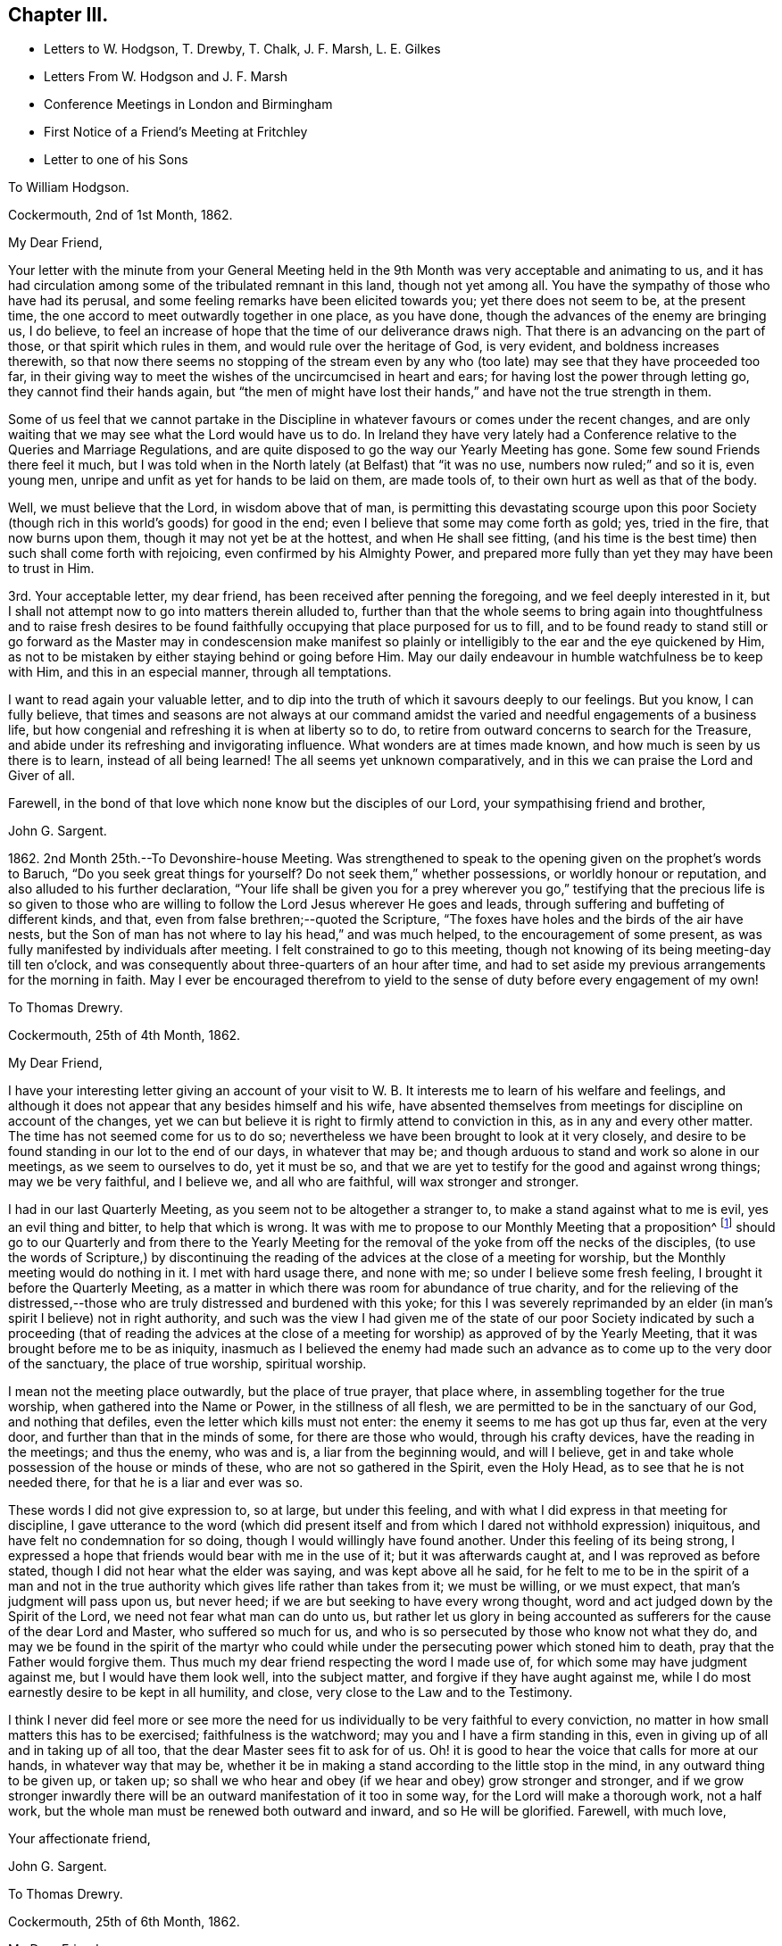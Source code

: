 == Chapter III.

[.chapter-synopsis]
* Letters to W. Hodgson, T. Drewby, T. Chalk, J. F. Marsh, L+++.+++ E. Gilkes
* Letters From W. Hodgson and J. F. Marsh
* Conference Meetings in London and Birmingham
* First Notice of a Friend`'s Meeting at Fritchley
* Letter to one of his Sons

[.embedded-content-document.letter]
--

[.letter-heading]
To William Hodgson.

[.signed-section-context-open]
Cockermouth, 2nd of 1st Month, 1862.

[.salutation]
My Dear Friend,

Your letter with the minute from your General Meeting held
in the 9th Month was very acceptable and animating to us,
and it has had circulation among some of the tribulated remnant in this land,
though not yet among all.
You have the sympathy of those who have had its perusal,
and some feeling remarks have been elicited towards you; yet there does not seem to be,
at the present time, the one accord to meet outwardly together in one place,
as you have done, though the advances of the enemy are bringing us, I do believe,
to feel an increase of hope that the time of our deliverance draws nigh.
That there is an advancing on the part of those, or that spirit which rules in them,
and would rule over the heritage of God, is very evident,
and boldness increases therewith,
so that now there seems no stopping of the stream even by any who
(too late) may see that they have proceeded too far,
in their giving way to meet the wishes of the uncircumcised in heart and ears;
for having lost the power through letting go, they cannot find their hands again,
but "`the men of might have lost their hands,`" and have not the true strength in them.

Some of us feel that we cannot partake in the Discipline
in whatever favours or comes under the recent changes,
and are only waiting that we may see what the Lord would have us to do.
In Ireland they have very lately had a Conference
relative to the Queries and Marriage Regulations,
and are quite disposed to go the way our Yearly Meeting has gone.
Some few sound Friends there feel it much,
but I was told when in the North lately (at Belfast) that "`it was no use,
numbers now ruled;`" and so it is, even young men,
unripe and unfit as yet for hands to be laid on them, are made tools of,
to their own hurt as well as that of the body.

Well, we must believe that the Lord, in wisdom above that of man,
is permitting this devastating scourge upon this poor Society
(though rich in this world`'s goods) for good in the end;
even I believe that some may come forth as gold; yes, tried in the fire,
that now burns upon them, though it may not yet be at the hottest,
and when He shall see fitting,
(and his time is the best time) then such shall come forth with rejoicing,
even confirmed by his Almighty Power,
and prepared more fully than yet they may have been to trust in Him.

3rd. Your acceptable letter, my dear friend,
has been received after penning the foregoing, and we feel deeply interested in it,
but I shall not attempt now to go into matters therein alluded to,
further than that the whole seems to bring again into thoughtfulness and to raise fresh
desires to be found faithfully occupying that place purposed for us to fill,
and to be found ready to stand still or go forward as the Master may in condescension
make manifest so plainly or intelligibly to the ear and the eye quickened by Him,
as not to be mistaken by either staying behind or going before Him.
May our daily endeavour in humble watchfulness be to keep with Him,
and this in an especial manner, through all temptations.

I want to read again your valuable letter,
and to dip into the truth of which it savours deeply to our feelings.
But you know, I can fully believe,
that times and seasons are not always at our command amidst
the varied and needful engagements of a business life,
but how congenial and refreshing it is when at liberty so to do,
to retire from outward concerns to search for the Treasure,
and abide under its refreshing and invigorating influence.
What wonders are at times made known, and how much is seen by us there is to learn,
instead of all being learned!
The all seems yet unknown comparatively,
and in this we can praise the Lord and Giver of all.

Farewell, in the bond of that love which none know but the disciples of our Lord,
your sympathising friend and brother,

[.signed-section-signature]
John G. Sargent.

--

1862+++.+++ 2nd Month 25th.--To Devonshire-house Meeting.
Was strengthened to speak to the opening given on the prophet`'s words to Baruch,
"`Do you seek great things for yourself?
Do not seek them,`" whether possessions, or worldly honour or reputation,
and also alluded to his further declaration,
"`Your life shall be given you for a prey wherever you go,`" testifying
that the precious life is so given to those who are willing to
follow the Lord Jesus wherever He goes and leads,
through suffering and buffeting of different kinds, and that,
even from false brethren;--quoted the Scripture,
"`The foxes have holes and the birds of the air have nests,
but the Son of man has not where to lay his head,`" and was much helped,
to the encouragement of some present,
as was fully manifested by individuals after meeting.
I felt constrained to go to this meeting,
though not knowing of its being meeting-day till ten o`'clock,
and was consequently about three-quarters of an hour after time,
and had to set aside my previous arrangements for the morning in faith.
May I ever be encouraged therefrom to yield to the
sense of duty before every engagement of my own!

[.embedded-content-document.letter]
--

[.letter-heading]
To Thomas Drewry.

[.signed-section-context-open]
Cockermouth, 25th of 4th Month, 1862.

[.salutation]
My Dear Friend,

I have your interesting letter giving an account of your visit
to W. B. It interests me to learn of his welfare and feelings,
and although it does not appear that any besides himself and his wife,
have absented themselves from meetings for discipline on account of the changes,
yet we can but believe it is right to firmly attend to conviction in this,
as in any and every other matter.
The time has not seemed come for us to do so;
nevertheless we have been brought to look at it very closely,
and desire to be found standing in our lot to the end of our days,
in whatever that may be; and though arduous to stand and work so alone in our meetings,
as we seem to ourselves to do, yet it must be so,
and that we are yet to testify for the good and against wrong things;
may we be very faithful, and I believe we, and all who are faithful,
will wax stronger and stronger.

I had in our last Quarterly Meeting, as you seem not to be altogether a stranger to,
to make a stand against what to me is evil, yes an evil thing and bitter,
to help that which is wrong.
It was with me to propose to our Monthly Meeting that a proposition^
footnote:[This is a mode prescribed by the discipline of
the Society to initiate and promote alterations in the rules,
to establish new rules or other desirable changes,
which when proposed to and adopted by a Monthly and afterwards by a Quarterly
Meeting are brought in due course before the Society`'s Annual Meeting,
to be considered and accepted, rejected or modified as the case may be.]
should go to our Quarterly and from there to the Yearly Meeting
for the removal of the yoke from off the necks of the disciples,
(to use the words of Scripture,) by discontinuing the reading
of the advices at the close of a meeting for worship,
but the Monthly meeting would do nothing in it.
I met with hard usage there, and none with me; so under I believe some fresh feeling,
I brought it before the Quarterly Meeting,
as a matter in which there was room for abundance of true charity,
and for the relieving of the distressed,--those who
are truly distressed and burdened with this yoke;
for this I was severely reprimanded by an elder (in
man`'s spirit I believe) not in right authority,
and such was the view I had given me of the state of our poor Society
indicated by such a proceeding (that of reading the advices at the close
of a meeting for worship) as approved of by the Yearly Meeting,
that it was brought before me to be as iniquity,
inasmuch as I believed the enemy had made such an
advance as to come up to the very door of the sanctuary,
the place of true worship, spiritual worship.

I mean not the meeting place outwardly, but the place of true prayer, that place where,
in assembling together for the true worship, when gathered into the Name or Power,
in the stillness of all flesh, we are permitted to be in the sanctuary of our God,
and nothing that defiles, even the letter which kills must not enter:
the enemy it seems to me has got up thus far, even at the very door,
and further than that in the minds of some, for there are those who would,
through his crafty devices, have the reading in the meetings; and thus the enemy,
who was and is, a liar from the beginning would, and will I believe,
get in and take whole possession of the house or minds of these,
who are not so gathered in the Spirit, even the Holy Head,
as to see that he is not needed there, for that he is a liar and ever was so.

These words I did not give expression to, so at large, but under this feeling,
and with what I did express in that meeting for discipline,
I gave utterance to the word (which did present itself and
from which I dared not withhold expression) iniquitous,
and have felt no condemnation for so doing, though I would willingly have found another.
Under this feeling of its being strong,
I expressed a hope that friends would bear with me in the use of it;
but it was afterwards caught at, and I was reproved as before stated,
though I did not hear what the elder was saying, and was kept above all he said,
for he felt to me to be in the spirit of a man and not in the true
authority which gives life rather than takes from it;
we must be willing, or we must expect, that man`'s judgment will pass upon us,
but never heed; if we are but seeking to have every wrong thought,
word and act judged down by the Spirit of the Lord,
we need not fear what man can do unto us,
but rather let us glory in being accounted as sufferers
for the cause of the dear Lord and Master,
who suffered so much for us, and who is so persecuted by those who know not what they do,
and may we be found in the spirit of the martyr who could
while under the persecuting power which stoned him to death,
pray that the Father would forgive them.
Thus much my dear friend respecting the word I made use of,
for which some may have judgment against me, but I would have them look well,
into the subject matter, and forgive if they have aught against me,
while I do most earnestly desire to be kept in all humility, and close,
very close to the Law and to the Testimony.

I think I never did feel more or see more the need for us
individually to be very faithful to every conviction,
no matter in how small matters this has to be exercised; faithfulness is the watchword;
may you and I have a firm standing in this,
even in giving up of all and in taking up of all too,
that the dear Master sees fit to ask for of us.
Oh! it is good to hear the voice that calls for more at our hands,
in whatever way that may be,
whether it be in making a stand according to the little stop in the mind,
in any outward thing to be given up, or taken up;
so shall we who hear and obey (if we hear and obey) grow stronger and stronger,
and if we grow stronger inwardly there will be an
outward manifestation of it too in some way,
for the Lord will make a thorough work, not a half work,
but the whole man must be renewed both outward and inward, and so He will be glorified.
Farewell, with much love,

[.signed-section-closing]
Your affectionate friend,

[.signed-section-signature]
John G. Sargent.

--

[.embedded-content-document.letter]
--

[.letter-heading]
To Thomas Drewry.

[.signed-section-context-open]
Cockermouth, 25th of 6th Month, 1862.

[.salutation]
My Dear Friend,

There is much that is calculated to impress the minds of individuals,
if not to open their eyes, now-a-days, if they are willing to receive the Truth,
but I believe the multitude of active ones in our day are
too fast set to be turned back or brought to the Touch-stone.
But we shall do well, I believe, to endeavour to stir up the pure mind in any,
while we show forth a godly life and conduct among men.
It feels to me we have to labour in the ability afforded to fasten
the nail where it has in any degree been driven by the great Master;
then on the other hand,
it seems as though the flood would devour the good that is stirring in those tender
minds who would come over to the unchangeable Truth as the Friend holds it.
But we must, I believe,
be willing to leave the outcome to Him who has all power in Heaven and on earth.

I have been thinking and feeling about my post of agent to the
Philadelphia Friend which gives uneasiness (the paper) to some.
I would not in the least degree put a stumbling block in the way
of my brethren or those whose hands I desire to strengthen.
A trying time at our Quarterly Meeting yesterday.
The tabular statement of statistics it appears, is to be an annual production,
with which I have no unity.
These are the fruits of the natural will in my view,
not productive of good or life in our meetings,
and take the place of higher matter which,
owing to their not more fully coming unto or under the Power, is so much excluded,
and our meetings become tedious, and they find they must hurry through the business,
and thus we depart from the substance to the shadow.

[.signed-section-closing]
I am your affectionate friend,

[.signed-section-signature]
John G. Sargent.

--

[.embedded-content-document.letter]
--

[.letter-heading]
From W. Hodgson.

[.signed-section-context-open]
Philadelphia, 18th of 8th Month, 1862.

[.salutation]
My Dear Friend,

In Ohio the state of things among those who have been esteemed as sound Friends,
is indeed sorrowful.
Through remaining mixed up with this dreadful fascination of the Middle Party there,
many seem to have overstayed the right time,
and now appear to be losing their strength rapidly;
so that we fear the number of those who may escape
with their lives in that part of the heritage,
may eventually be only as the gleaning of the grapes when the vintage is done.
It is sad to think of and mournful indeed to contemplate where many may be led to,
if they are not mercifully favoured to be snatched
as from the devouring fire before it be too late.

I greatly fear that some with you are in a similar danger from similar causes,
even from a fear of the consequences (in the view of poor finite
man) in a faithful discharge of duty in this day of great defection.
I begin to fear whether even any remnant of a gathered church
will be preserved among you on the ancient foundation,
for a time at least;
though I still believe the Lord will have a people even in that
land where He brought out our forefathers in the beginning,
to hold up his pure standard of truth and righteousness.
But it may be from the highways and hedges,
for the unfaithfulness of the children of his people.

Let me encourage you, my dear brother,
not to flinch from a due discharge of what you may feel in the Light,
which never deceives, to be truly laid upon you of the Lord.
For great will be the reward of those who will stand firm and upright in this evil day,
honestly concerned to do what the Master requires of them,
for the continued upholding of his pure standard before the nations,
and for the exposure of the specious attempts to
pervert the way of his unchangeable Truth.
Great is the necessity for those who have been enlightened
to see these things in their true light,
to stand faithful in their allotment,
not swerving in any degree to the right hand or to the left, from fear of,
or hope of favor from man,
but looking to the great Master alone for the renewal of strength and
ability to walk in the tribulated path which he may point out in his wisdom

The state of things in the nominal Society in your land, as in ours, is indeed awful;
and very serious will be the result to those,
who for the sake of ease or any other earthly consideration,
are willing to connive at it, and be mixed up with it,
I am at the same time well aware that it is needful for
you to know the putting forth of the Shepherd of Israel,
so that when you shall go forth,
you may sensibly know Him to go before you and sustain you.
What I am anxious for however,
is that none may be stayed by reasonings with flesh and blood, as some, yes many,
in this land have been to their great hindrance and hurt,
if not to the lasting blinding of their eyes to the way of peace and safety.

May we all seek to know more and more of obedience
to the smallest requirings of Him who is the Way,
the Truth, and the Life.

[.signed-section-closing]
Your friend and brother,

[.signed-section-signature]
William Hodgson.

--

[.embedded-content-document.letter]
--

[.letter-heading]
To T. Chalk

[.signed-section-context-open]
Cockermouth, 12th of 9th Month, 1862.

[.salutation]
Dear Uncle,

The visiting of this and other parts, by Committees appointed by the Yearly Meeting,
we feel to be at this time a very serious undertaking,
attaching no light responsibility to those that have appointed,
as well as to those thus moving about under the appointments;
and in the consideration of so important a step the query arises in my mind,
"`By whom shall Jacob arise, for he is small?`"
Surely by no other can it be but by the mighty power of God, and truly we do know that,
however small and despised in this day of extolling of the intellect, and of much doing,
+++[+++the true Seed may be], the God of Jacob is able of the stones even,
of this or any other people, to raise up children unto Abraham.

And how does my soul desire that He may be pleased to confound the wisdom
of the wise and to bring to nought the things which are,
(in their sight) and that his name or power may alone be exalted!
But alas! how far off this does appear,
inasmuch as weakness instead of strength does so prevail--and
the people will have it so--even the multitude of counsellors,
from whom we ought to expect and look for better things--surely such cannot profit
the people if they have weakened themselves by thus lowering the standard;
until at least, they humble themselves and show to the people that they have erred;
then they may be able, by faithfully abiding under the chastisement of repentance,
as they strengthen themselves in the God of Jacob, to say, "`Come up here and come to us,
and we will do you good.`"

But this state, if I mistake not in my feeling, has yet to be arrived at,
and therefore I would say,
no committees should have come forth at the present time from the Yearly Meeting,
for the reason that it is not in qualification for such a work.
Would that it were otherwise! that those appointed were prepared to say where they go,
we have erred, having departed from Him who was our Strength and our Lawgiver;
then we and others of the little ones who tremble for the Ark,
would hail the coming of such among us;
but under present circumstances and the existence of the wide-spreading evil,
we cannot,--but are pained (inwardly) at the sound of your footsteps.
This is my feeling as regards the Committee,
not applicable as regards your and Aunt`'s visit to us,
whom we shall be pleased to see socially.

I remain, with our united love, your affectionate nephew,

[.signed-section-signature]
John G. Sargent.

--

9th Month 29th.--I left home on my way south for Chesterfield.

10th Month 1st.--Went with W. Bingham to the Monthly Meeting at Furnace;
was strengthened to say that "`the Lord`'s hand is not shortened that it cannot save,
nor his ear grown heavy that it cannot hear,`" and that
"`a double-minded man is unstable in all his ways.`"

17th.--In London.
This day was held a meeting,
by appointment of Friends who are feeling the backslidden state of our Society
from the ancient ways--the way of the Truth--the good old testimonies for Truth,
yet ever new,--being let fall by very many among us,
and "`Who is sufficient for these things?`"
The Lord alone can be our helper.

Seventeen met at Joseph Armfield`'s,
and endeavouring to turn our tribulated minds and spirits unto the Lord,
we were favoured together, I believe, with His owning Presence.
For years past it had much rested with me and others also,
that it would be well for Friends feeling the state of things
among us--the oppression of the wrong spirit at work,
to meet together and seek for best help to be strengthened
together in the good and right way of the Lord,
and for a little of the true confirming together which is by his Holy Spirit,
and that we might have a Conference together upon that which so affects our life,
and by reason of which we go greatly bowed down, some of us.

This we had, and were refreshed and animated together I believe,
to hold on our way in the unchangeable and ever blessed
Truth--minding the pointings of Truth,
and to be always faithful in meetings for Discipline
to testify for the Truth and against error,
as ability may be afforded us, in no way compromising with unsoundness.
We parted after two sittings, the first being a meeting for worship, with the prospect,
if so permitted, of meeting again early in the third month of next year.

[.embedded-content-document.letter]
--

[.letter-heading]
To William Hodgson.

[.signed-section-context-open]
Cockermouth, 13th of 11th Month, 1862.

[.salutation]
My Dear Friend,

Your letter has been received, and as usual your hand-writing is always acceptable,
conveying, as your letters do, so much that is refreshing and confirming in the life,
that precious life which is substance.
We need substance out of the Heavenly Treasury.
My dear wife wrote to you rather lately and informed
you of our meeting in London on the 17th last month,
brought together, I do verily trust, in more than man`'s appointment,
by Him who cares for his sheep and regards their sighs and groans
under their bondage and their desires to be found by Him serving
Him only who is worthy forever to be exalted above all.
There are many strange gods in our day,
many graven images unto which men are found to bow down themselves,
in worshipping them and regarding them as God,
and we that see and know these things are borne down in great measure under them,
nevertheless we cry, Lord save us, spare your people; and, glory to God,
we can sometimes look up and bless His holy name.

With regard to the manner of calling this meeting,
our friends Daniel Pickard and Thomas Drewry came together
to us about the time of our last Quarterly Meeting.
It was when under our roof that the matter of Friends meeting together
according to my previous concern a few years back was brought before us,
and we concurred that it would be well for Friends to meet,
such as might feel drawn to such a meeting,
and we ventured to look forwards to some time in this month,
to be looked further at after I had seen W. B.,
and it was with me to see him by the way of my business journey then happening South.
This friend has discontinued attending meetings for discipline.
Accordingly I went direct to his house,
and my mind was much turned to the holding of such a meeting,
but we fixed no time together.

W+++.+++ B. told me if I would write to him on my way homewards
through London he would meet me there.
When in London and talking over the subject with Joseph Armfield,
we both thought it would be best for such a meeting
to be held in London rather than elsewhere,
for the first meeting, and there seemed to be strength enough with us to look to a day,
the 17th of last month, when I thought I could look to being again in London,
so left it with him to write to Friends and suggest the thing,
and to bring it about if way opened for it;
and on my return to London from France on the 16th,
I found arrangements were made for the meeting next morning at
eleven o`'clock at Joseph`'s and we sat down seventeen in number;
there would have been more it seemed had it not been for a misunderstanding
that women friends were not expected to attend.
Perhaps T. Drewry will have given you an account of the meeting.
We met at eleven, and sat perhaps two hours and a half,
and afterwards entered a little into one or two matters but found
it best to adjourn and met again at 3.30 p.m. I think it was nearly
seven o`'clock before we separated as a Conference.

The subject of attending meetings for discipline as now constituted came first
before us and it seemed the prevailing view that it would be best to attend them.
My own had been the contrary,
but the hope of our assembling from time to time in the capacity then met,
led to look at it hopefully that if right to absent ourselves
from such the way would be made clear to us.
It was seen that we could not uncompromisingly accept of
the appointment of representative to any of the meetings,
and that it would require watchfulness in the meetings how we took any part,
but that while attending we must look to our duty as may be manifested at the time,
whether it be to testify for the truth or against error.

The retrospect remains peacefully on my mind,
and with such as I have had communication with since,
and I do trust we may be strengthened as to the future and
enabled clearly to distinguish between thing and thing.
I notice the desire you feel that we may be strengthened
before it is too late to do the work of our day,
according to the Divine will; this is truly our desire, and that nothing may hinder us,
neither the fear of man nor any other hindering thing,
for many are the snares set for man`'s detention from the full work designed,
as well as sometimes to forward his overstepping the mark,
and for this perhaps the snare is as great as the other.

The desire, my dear brother,
while writing opens afresh in my heart that we may ever
be found walking together and worthy to walk with the Lamb,
for truly my heart feels very near you, as it were in the closest of bonds,
feeling that you have chosen the Lord for your portion
and I do desire ever to be found doing the same.
I trust that in the important matter which has just lately been
entered upon (I refer to our meeting on the 17th of last month,)
the step has been taken when the way opened rightly for it.

If we have but moved with the Light of the glorious day, all is well so far;
and now it remains that there be no standing still,
but that as the Light moves we also move, and as the cloud rests, we also rest.
May this be our favoured portion of experience.
It is not for ourselves only that we desire an establishment in the Truth,
but that our dear children also may after us have to look back
upon our paths and see that the God of Israel was with us,
and that they may, by the blessing upon our examples,
be increasingly willing to tread in our steps.

[.signed-section-closing]
Your sympathising friend and brother,

[.signed-section-signature]
J+++.+++ G. Sargent.

--

[.embedded-content-document.letter]
--

[.letter-heading]
From J. F. Marsh.

[.signed-section-context-open]
Croydon, 3rd of 11th Month, 1862.

[.salutation]
My Beloved Friend,

Although in taking the pen it may not be needful to write much,
yet feeling you brought near in affectionate remembrance
I may perhaps venture on a little,
and while thinking on you, my precious friend and brother,
I am reminded of that sweet portion in Ps. 24,
"`who shall ascend into the hill of the Lord?
or who shall stand in his holy place?
He that has clean hands and a pure heart;
who has not lifted up his soul unto vanity,`" etc., and again in Ps. 15,
is described a citizen of Zion, "`Lord who shall abide in your tabernacle?
who shall dwell in your holy hill?
He that walks uprightly, and works righteousness,
and speaks the truth in his heart,`" etc.
And how precious are those words of our dear Redeemer,
"`Blessed are the pure in heart for they shall see God!`"

Well, in thus quoting it may be seen that I am writing to one who knows and feels the truth,
that "`without holiness no man shall see the Lord,`" to one whose
heart has been sweetly visited by the Day-spring from on high,
and in the day of the Lord`'s power sought to be dedicated to his work and service,
a willingness having been wrought to follow on to
know him in all the ways of his leadings and requirings,
and in proportion as obedience has kept pace with knowledge,
peace in your soul has been as a river, realizing in your experience that Scripture,
"`Then shall we know if we follow on to know the Lord;
his going forth is prepared as the morning; and he shall come unto us as the rain,
as the latter and former rain unto the earth.`"

Yes, have you not known my brother, His going, putting and leading forth,
prepared for you as the morning, and his coming again and again unto you,
cheering your soul with the sweet incomes of his love and peace,
as the latter and the former rain unto the earth?
Has not the dew of heavenly good often rested on your spirit,
as an evidence of your faithfulness being accepted
by Him whom your soul desires to serve,
affording you the occasion to say, "`The right hand of the Lord does valiantly;
the right hand of the Lord is exalted; the right hand of the Lord does valiantly.`"
Then "`be strong and of good courage,`" strong in the Lord and in the power of his might

[.signed-section-closing]
Very affectionately your friend and brother,

[.signed-section-signature]
John F. Marsh.

--

[.embedded-content-document.letter]
--

[.letter-heading]
To John F. Marsh.

[.signed-section-context-open]
Cockermouth, 29th of 11th Month, 1862.

[.salutation]
My Precious Friend And Brother,

I have felt gladdened with your comforting letter of the third of this month,
and my mind has from time to time since turned towards you,
with a view to sending you if but a few lines, such as I might be enabled in reply.
The passages of Scripture, my dear friend,
which you have brought before me depict a pure state, a heavenly state,
that which is indeed worthy of our pressing after,
and endeavouring with holy ability to be found in.
What a favour to be found dwelling in righteousness, in the Lord our righteousness,
subject to all his laws which are written in the heart of the believer,
for it is the Lord`'s good will to keep them there; his Law is in their heart,
"`none of their steps shall slide;`" this truly must belong to the practical believer,
while nevertheless we do admit that He bestows of this Law upon all,
that they may grow up therein and thereby, and that it may increase within them,
through becoming subjects of his kingdom, through faith, in the true obedience thereof.

Ah! we do indeed know of the Lord`'s goodness, of His great mercy,
and that his compassion fails not;
how gently He has led us along! requiring no more of us than He
is both able and willing to give us the needful ability to perform
and herein we can bless and adore his holy Name,
for "`He gives power to the weak and to them that have no might`" of their own,
"`He increases strength.`"
To the obedient soul,
truly does peace flow abundantly and the heart does know what it is to sing for joy.

[.signed-section-closing]
I remain your very affectionate friend,

[.signed-section-signature]
John G. Sargent.

--

1863+++.+++ 3rd Month 5th.--Met as appointed at Leeds.
We were I trust helped together.
Eighteen in number in our first sitting, which was a meeting for worship.
We separated in peace, after holding two sittings in addition to that for worship.
Read over the old Queries of 1802, and we spoke to them as matter was furnished,
I trust I can say.

[.embedded-content-document.letter]
--

[.letter-heading]
To Louisa E. Gilkes.

[.signed-section-context-open]
Cockermouth, 19th of 4th Month, 1863.

[.salutation]
My Beloved Friend,

Words as you know, are not always needed,
yet we sometimes feel that it is best not to withhold them,
whether they be words of encouragement or sympathy, and sometimes it may be of reproof.
On this occasion I feel best satisfied to offer my mite of tender
sympathy to you as to a beloved sister in the Lord,
whom her Lord has seen fitting to deprive of her nearest and dearest tie upon earth,
in infinite wisdom and mercy no doubt; for in all his ways is wisdom unfathomable by man,
and mercy,
the depth of which is only known as we are dipped by Himself into the water of purification,
and refined by the Spirit and power of regeneration.
Yes, I feel I can offer you the hand of sympathy as that of a brother who has also
known something of the chastening of the Lord though not sufficiently yet;
it does often appear for the fully humbling and breaking down of everything,
so as to render the clay unmixed and entirely fit for the moulding
of the Potter into such a vessel as He would have me to be.

Well, dear Louisa,
you have those who can and do sympathise with you in this time of sore
trial--but though you know not what (to the full) your Lord does,
perhaps it may be said to you,
"`you shall know hereafter,`" so bless the Lord in this his dispensation,
and he will have respect unto his handmaid,
and cause "`the solitary places to blossom as the rose,`" and your
faith to be increased to the rejoicing of the soul in Him,
who is the Beloved of all that love Him.
I have ever held, since our first acquaintance (I believe I can truly say),
dear Gilbert in affectionate nearness, as a brother in the warfare,
and not the less so because we have not met much or corresponded of late.

And now may we who survive, continue our warfare, first of all daily in ourselves,
against an unwearied adversary, and next,
in the world to the subduing of the Lord`'s enemies in the power of his might;
then when our time comes we shall be prepared to say as said the Apostle,
"`I have fought a good fight, I have finished my course, I have kept the faith:
henceforth there is laid up for me a crown of righteousness, which the Lord,
the righteous Judge, shall give me at that day: and not to me only,
but unto all them also that love his appearing.`"

[.signed-section-closing]
Believe me affectionately,

[.signed-section-closing]
Your friend and brother,

[.signed-section-signature]
John G. Sargent.

--

[.embedded-content-document.letter]
--

[.letter-heading]
To Thomas Drewry.

[.signed-section-context-open]
Dublin, 30th of 4th Month, 1863.

[.salutation]
My Dear Friend,

I am not surprised at the impressions left after
our last meeting having grown fainter in your mind.
We have to pant sometimes after a renewal of heavenly blessings and favours;
we must not expect them, any more than the manna kept too long,
always to abide in their freshness I apprehend.
How many lessons we have need of sometimes to remind us or arouse us to faithfulness!
This in respect to your omission referred to by you at your
Quarterly Meeting which caused you some uneasiness afterwards.
While at the same time I apprehend that some of that which comes
before us previous to so meeting may be taken from us,
as I have sometimes known with regard to openings which may have presented in meetings
which it might seem probable would have to be offered in the line of ministry.
But where there is uneasiness felt afterwards for an omission,
may we not believe that there ought to have been a giving up.

I am attending this Yearly Meeting believing that a small pointing thereto would,
if joined in with, yield peace.
In the two large meetings on First-day and yesterday, I was strengthened to stand,
which yielded peace afterwards.
Much has not felt required of me in meetings for discipline.
J+++.+++ Thorp and several other friends are here.
J+++.+++ T. has said much about intellect in one of the
sittings for discipline as well as in one for Worship,
and much about Scripture reading.
He hoped reading the Scripture in meetings for Worship would not yet be brought about,
or to that effect,
but he was not sure but they might be read on First-day
afternoons by getting together for that purpose,
where no meetings are held in the afternoons.

This I looked upon would be if brought about, in that respect, a beginning of sorrow.
These words presented to my mind,
and I felt best satisfied (this was while the state of Society was under consideration)
to say that I believed there was danger of making the Scriptures an idol,
and I hoped the reading the Scriptures would not
become a substitute for meetings for Worship.
This is the only time in these meetings that I have opened my mouth.
Great discouragement sometimes stares us in the face,
viewing what our Society now is... I had an opportunity with J.
Thorpe at the dinner table of opening my mind in the company,
way being made for it,
on the subject he brought forward in one of the sittings relating to the
introduction of the Scriptures when no afternoon meetings are held;
this I feel thankful for, as I wished to throw it off and relieve my mind.
I hoped he would recall it, which however he does not incline to do,
and thought if we had more opportunity together I might see differently.

We must be faithful and make use of anything that
is really given us by the Father of mercies,
not hiding the candle under a bushel or under a bed,
but as prompted by Him make use of the talent or talents bestowed,
that it may turn to His praise who gave it; what an honour moreover it feels,
in any degree, to have to advocate the precious Truth in its simplicity and fulness.

[.signed-section-closing]
I remain your true friend,

[.signed-section-signature]
John G. Sargent.

--

[.embedded-content-document.letter]
--

[.letter-heading]
To William Hodgson.

[.signed-section-context-open]
Cockermouth, 17th of 5th Month, 1863.

[.salutation]
My Dear Friend,

I have diverged from responding to the first part of your letter,
in which you allude to your own ill state of health;
you have been the subject of my thoughts wishing to know how it might be faring with you,
and I am pleased to know of your feeling better, and hope,
if consistent with the Divine will,
that you may know an increase of bodily strength
together with times of rejoicing in your inward man,
at the sunbeams of the everlasting Life coming in,
when the whole being can humbly rejoice and bless the Saviour.
All His ways are right, as we are sometimes enabled in our experience to testify,
and what a favour it is, to know this for ourselves!
But what searchings of heart does this knowledge sometimes bring into (a part
of the wonderful plan of redemption) to see what stands in our way,
or what there may be of the old man that has yet to be slain in us,
before the great work (though not too great for his wonder-working
power) be accomplished according to his purity,
reflecting itself thoroughly and perfectly in us to the honour and praise of His Name.

Well, my dear friend, we seem both of us to have been under (as I apprehend) discipline,
and I believe it is your and my desire that the work be thoroughly accomplished,
that we may be vessels entirely fit for His use,
whether he be pleased to make use of us or not.
Some are for use, others he calls away.
Now to allude to our last little gathering at Leeds.
We met eighteen in number at the first sitting for worship; a dear,
tried woman Friend came from Croydon, accompanied by Louisa E. Gilkes,
under a feeling of duty, and glad we were to have her company.
Richard Hall (an elder) from our quarter,
was also with us; he was the only member of the Select Meeting there,
but we have the company of two overseers of Leeds meeting,
who (one in particular) expressed much satisfaction at being with us, in much brokenness,
and hoped these meetings would be continued.
We felt it to be a favoured time (we trustfully believe
it was so.) In the afternoon it seemed well to read over,
and pause thereon for expressions if called for,
or reference in connection with changes that may have taken place,
the Queries as they stand in our book of discipline of the edition previous to 1834.

This called forth remarks which it seemed well to bring forward,
and Friends were encouraged to faithfulness in occupying with their gifts,
and to watchfulness in meetings for discipline, which they attend,
as to receiving appointments,
attending to the pointings of Truth and testifying therefor,
as well as against that which is contrary thereto.
We have felt our meeting to be strengthening,
and enabling a little to the holding up of the head and
the hands in what feels to us to be a tribulated path.

The subject of continuing to attend meetings for
discipline was again brought forward in this meeting,
and very fully and feelingly entered into, when it was the united judgment,
with the exception of one dear friend,
that the time was not come to absent ourselves therefrom.
I fully unite with you,
that if your or our allotment is of the Lord`'s ordering and appointment,
we must not murmur at the smallness of our numbers for a time,
whether in actual separation or still mingling with those
who do not see with us but look upon us as wrong;
and let us, as you remark,
"`encourage a hope that in his own time He will yet
favour Zion and satisfy her poor with bread.`"
Yours seems a trying and proving position,
and no marvel that they (the committee) could not bear the Light striking at them,
and that they were glad to get away.

Our Yearly Meeting is now about commencing, I had not thought of being there,
but believe I must in a few days go up to it from (unexpectedly) feeling if it continues,
and desiring to be in my right place,
and then to occupy with whatever may be bestowed for the occasion.
But how few we are now who see (or act) alike;
it is hard work and like working against hope,
but if we are any of us enabled for any (the least) service, may we be found faithful.

I remain your affectionate and sympathising friend,

[.signed-section-signature]
John G. Sargent.

--

5th Month 22nd.--I reached London ready for attending
the second week of the Yearly Meeting.
Was much helped from day to day and favoured to obtain relief of mind in various sittings,
so that I felt the reward of peace.
The manner of transacting the discipline I believe to be more in that which is superficial
and less in the Life than it was two years back--very rapidly going through it,
having a Clerk at the table who lacks depth.

At the close of the meeting a small company of Friends met at Joseph
Armfield`'s to seek together for Divine strength--those who are
bowed down with a sense of the state of our once favoured Society,
for the encouragement of one another, if so it might be,
and to see one another face to face.
In this opportunity favour was granted us in a feeling that the Master was with us.

[.embedded-content-document.letter]
--

[.letter-heading]
To Thomas Drewry.

[.signed-section-context-open]
Cockermouth, 2nd of 9th Month, 1863.

[.salutation]
My Dear Friend,

Truly we must look unto the Head, and not lean one upon another,
and this will apply to our daily walk,
minding the monitions and leadings of his Holy Spirit dependent thereon,
and upon the crumbs even which fall from time to time from his table of living provision,
of which there is enough and to spare for all his dependent little ones,
wherever scattered the world over.
May I, and all of us, my dear friend,
become more and more alive to this necessary appendage to the Christian and the Quaker,
even simple, childlike dependence upon the Head, looking for the movings of his finger,
and then obeying.

With regard to these siftings, it is not more than we might expect,
and happy it is there are those who will bear the sifting and be purified,
purified through the operation--knowing that without
watchfulness and deep and close dwelling,
they themselves, we ourselves (if of this number) of the living and faithful,
shall also go away;
therefore it is my desire to encourage you and to take fresh courage myself.
And let us keep very close, increasingly close, unto the Power which overcomes,
look to the Power,
the enemy will sometimes bring in the reasoning which stands not in the Power,
but which will if we abide not therein, leaven us also into itself,
looking out instead of within, even without in the activity of thought within ourselves.
This must not be, but the eye and the desire must be in the Head.

[.signed-section-closing]
Your affectionate friend,

[.signed-section-signature]
John G. Sargent.

--

[.embedded-content-document.letter]
--

[.letter-heading]
To W. Hodgson.

[.signed-section-context-open]
Fritchley, 3rd of 4th Month, 1864.

[.salutation]
My Very Dear Friend,

For such I feel you to be in the unchangeable Truth, a lover of it, and a defender of it.
My mind has not been indifferent to your brotherly epistle,
which has refreshed and animated some of us, having been read by several.
A long cessation of correspondence has existed,
but varied circumstances it may be on both sides have caused it.
We have moved from Cockermouth to this place,
which is a village about ten miles from Derby.

It is a comfort to our minds to know of your remarkable recovery and restoration,
comparatively, to health and strength.
That this may be continued to you is the desire of our minds,
for truly such as are enabled to work in the Lord`'s
vineyard in upholding the good old way of Truth,
must be choice in their day and generation.
But some such are taken away in the prime (as we have cause to believe) of their day;
so the call is renewedly to bear this in mind, and to be diligent;
those whom the Lord of the harvest entrusts with a larger share than many,
of his precious jewels, for their occupying therewith.
And seeing he does this because of their faithfulness,
it the more behooves them to renewed diligence and steadfast obedience

You may well be brought into mourning on account of the
devastations of the enemy in this our native land,
"`the abomination of desolation standing where it
ought not,`" and this to a very great extent.
I trust there is a little band of testimony bearers left,
and of opposers to the work of the enemy (I would hope) according to their several abilities,
and the measure afforded, but these seem to be few indeed.
I trust we are some of us brought together at times,
and are brought to the acknowledgment that the Lord is indeed with us and among us;
and this does, I believe, apply to our late Meeting for worship and Conference following,
in which, throughout, we had to experience, more than at either time before,
of the overshadowing of the holy Wing.
We met at Manchester on the 2nd of this month, about twenty-six in number,
of which eight were women friends.
Our dear friend, Matilda Rickman,^
footnote:[This was the first Conference M. Rickman attended.
She was a much esteemed elder of Lewes and Chichester Monthly Meeting.
Gradually she was given to see where the Society was drifting,
and was constrained to bear her testimony against its proceedings,
by a withdrawal therefrom,
feeling as she often expressed that "`whatsoever
is not of faith is sin`". She settled at Fritchley,
with her closely united friend, Louisa E. Gilkes in the year 1868,
and was a diligent attender of the meetings constituting that Monthly Meeting.
M+++.+++ R. died at Fritchley in the 2nd month, 1882, in the 83rd year of her age,
seven weeks after following the remains of her dear friend L. E. G. to the grave.]
was with us, with Louisa E. Gilkes.

At this Conference was brought in a document, preparing (we hope) for the press,
showing the sad declension, by way of the changes that have taken place,^
footnote:[This work was drawn up by Daniel Pickard, of Leeds,
and afterwards revised and adopted by the Friends attending the Conference Meetings.
It was published in London in 1864.
Its full title is, [.book-title]#An Expostulation on Behalf of Truth,
Against the Departures in Doctrine, Practice and Discipline,
in Which the Revised Queries,
Rules and Advices of London Yearly Meeting of Friends
Are Examined and Compared with Former Editions.#
Although this was a public indictment of London Yearly Meeting, showing from its acts,
by a large number of [.book-title]#Extracts from the Queries, Rules and Advices,#
its lapse from first principles, and was temperate in tone, being, as its name implies,
an expostulation, yet, it was never answered!]
the Yearly Meeting countenancing them by the alterations
and additions in the late revision of the Book of Discipline.
We think it is a valuable collection, springing from the exercise of a brother among us,
others also viewing the desirability of a testimony of this sort.
Slow progress, or but little, I may acknowledge, appears as to these meetings,
or the work in them, but we have felt refreshed together in the Lord, I can, I believe,
truthfully say.
I have still to admit that all are not quite of the same mind with regard to
the attendance of the meetings for discipline under the present constitution.
There are some who are ready to discontinue their attendance of them,
while others think it is not right to do so,
or that good may yet be done in the attendance.

Since we have been here we have been holding our meetings at our own home,
but we think it will be best to open a meeting in the village,
or attend the meeting nearest to us, which is Furnace.
But this is about four miles off, and we are as many as twelve altogether,
and it is too far for us all to go, unless we had a commodious conveyance,
so that it appears more reasonable for us to sit down together here,
and it is more likely than not that others would meet with us if we had a public room.
I trust the right way will present before long for our acting therein.

How, my dear friend and brother in the Lord, how it would, I think,
rejoice my heart to come and shake you by the hand, if in right ordering,
but whether this will ever be, is only known to the Lord,
who does bring wonderful things to pass; however,
whether present or absent one from the other,
let those who humbly have to believe in times of His appearing that they are His servants,
let them at all times endeavour to keep on the armour of His righteousness,
which they verily do know,
though they may be compassed about with many difficulties by the way,
to be sufficient to bring forth to the honour of His ever excellent Name.

17th.--This has been laid by unfinished.
I now return to you in mind, and may I not say in heart too,
for my soul longs after the good, and sometimes feels it,
that is partaken of by the brethren.
Since last writing we have attended the Monthly Meeting at Chesterfield.
A certificate of removal for us and family was brought to the meeting,
but deferred being notified in any way, it manifestly appeared by previous contemplation.
What will spring out of the matter I know not,
but not having been attending the particular meeting, except on very few occasions,
and sitting down at home,
I think the idea is that we are about to set up a separate meeting.

As to asking consent to open a meeting here,
we are not at the present time feeling easy so to do,
and thus show an allegiance to their authority,
that of the present backslidden organization.
It may be the time is now come to arise and shake ourselves from the dust on our garments,
and come clean out from them,
as regards the attendance of more disciplinary meetings with them,
but I apprehend something will be required by way of testifying in this Quarterly Meeting,
where we are comparatively strangers, before we quite leave them.

I unite entirely with you in the judgment that it is a delusion,
the waiting for something more glaring or more tangible than the
evidences we have already of the great and general departure (with
only few exceptions) from the principle we profess to hold,
and which has been held by all true Friends.
Your remarks are good, my dear Friend,
with regard to standing aloof from many who still
retain a "`name to live,`" but who are gone,
as it were, into the shadow which declines.
It is good, indeed,
to feel that we are at any time brought down into
that low valley where we can give up all,
as you write,
for his sake who has condescended to enlighten us in regard to his precious Truth,
and has called us to stand for his precious testimonies
in the midst of a crooked and backsliding generation.

With regard to the address issued by the so-called Meeting for Sufferings,
which you allude to, respecting the war,
how can anything they touch while in alienation from the true principle, be clean?
It must show itself; the fruit must be according to the tree,
though it needs sometimes the vision of the just to see it.
May we be afresh animated to strengthen the things that remain,
as regards our several particulars in this land,
and you by a steadfast adherence to that which has been shown you in the light.
So may we be encouraged by your faithfulness,
and that cleanness may be in the camp of God, the whole camp, whether with you,
or with us, for the Truth is the same everywhere,
and the children of the Truth are the Lord`'s people,
however far divided as to the outward, by sea or land, and know one another in Spirit,
whensoever the Spirit brings them together,
and even the very countenance outward indicates to such that they are brethren,
and they walk together, for they are agreed;
and they testify that Truth is truth and no lie; and they love it,
because it makes them like it, and it has made them free, free indeed!

"`Choose the good and refuse the evil,`" are very significant words,
and how binding upon us all.
Choose the good in ourselves, choose the good in others, for He that plants it is One,
whether in us or them.
"`Go and do likewise,`" this shows example is to be followed,
a measure of His good Spirit going before, within us,
which has to cleave to every appearance of good, coming from the same Spirit in others,
so that nothing that it can or may do outwardly will offend, for it must be of the same,
which is supremely good.
Your account of the sufferers during this war has much interested us--a trial of faith,
as in days gone by.
To conclude, my dear friend, with your words,
"`may we stand firmly for the Master and his pure Truth in our day and
generation,`" that so we may serve Him who is greater than all,
and yet condescends to appear in the least, and it recurs to mind in the least,
those who are least in their own eyes +++[+++He condescends to appear in such]
more than He can do (for there is not that room to enter) in those who are not
yet brought down into a state of nothingness as pertains to themselves.

[.signed-section-closing]
In brotherly love I feel to be your true friend,

[.signed-section-signature]
John G. Sargent.

--

1864+++.+++ 9th month 18th.--Met the first time in the Cottage Meetinghouse at Fritchley.
A quiet favoured time, life springing up in the morning meeting.
In the afternoon not so lively.
A feeling of peace, and I trust thankfulness,
was the clothing of our minds at thus being provided with a comfortable Meetinghouse.

[.embedded-content-document.letter]
--

[.letter-heading]
To William Hodgson.

[.signed-section-context-open]
Fritchley, 17th of 9th Month, 1864.

[.salutation]
My Dear Friend,

Your description of the state of those in New York Yearly Meeting is very comforting.
Their epistle to the remnant of Friends in England will find a response
in the hearts of the livingly concerned here to whom it may come.
I hope you have felt satisfaction in your late move of residence.
It feels a favour when, at any time, shown the way; in this the heart can rejoice.
There seems to be, as we advance on our pilgrimage through time,
fresh calls for faith and faithful walking, even in paths we have not before known;
in these an increase or greater measure of faith or trust must be our portion,
if we would grow in strength.
This has been called for in our late move to this part,
but I am more and more willing to believe that the Shepherd
of Israel is condescending to lead in the way,
and it may be that the good Hand is preparing us
to endure hardness as soldiers in his ranks.
May this be our favoured experience, even to know how to endure,
that we may be saved in the day of close proving;
for what is to come upon us we know not yet.
There is strife,
and striving in man`'s spirit which must eventually know a downfall or be brought thereunto,
under the powerful working of the wisdom of God.
May it be in the ordering of the Lord that this is come upon us,
that we are accounted as disturbers and disorderly walkers, because we cannot, yes,
dare not, go with the false current and bow to the decrees of the Yearly Meeting.

We had a comfortable little meeting on First-day--our first in the cottage,
which is a long room well adapted for the purpose.
Two stranger members with us, and a third who was visiting us previously.
It is a favour indeed to be permitted to feel that we are owned together,
amidst conflict as regards some, on account of our setting up this meeting.
I may have named it before to you,
that I have not felt free in my mind in the present state of the Society,
to ask permission of the disciplinary meeting,
though when the committee brought in their report to the Monthly Meeting,
after visiting us,
I told the friends of our prospect of holding our
meetings in another house laid out for the purpose.
May the heavenly wind blow all adverse currents away in due time.
It is well for us to have a proving why and for what end we do as we do.
The Lord knows it is to maintain through all, our endeavouring at least,
to act for the Truth, and to walk unspotted before him.

I have omitted, I believe,
to inform you we were highly favoured at the close of our
last Conference with the owning presence of the Master,
this in an eminent degree overshadowing with solemnity,--the Crown of all our meetings.
In this I believe you will rejoice with us.
May we so walk as to know again and again, and not only when so assembled,
but at other times also, the banner of Truth lifted up,
and our Ebenezer to be exalted to the praise of Him
who is the Omnipotent Judge of all the earth.

[.signed-section-closing]
I am your friend and brother,

[.signed-section-signature]
John G. Sargent.

--

[.embedded-content-document.letter]
--

[.letter-heading]
To William Hodgson.

[.signed-section-context-open]
Fritchley, 26th of 11th Month, 1864.

[.salutation]
My Dear Friend,

Your acceptable letter was received with pleasure and comfort.
Since that time we have met in the same way as previously; this time in London.
We continue to feel that it is good for us so to do.
I think we were over thirty in number, and spiritual strength was, I believe, renewed.
But way does not yet open for much more decided stepping; some are very fearful,
if that is the right word.
I desire much that the unchangeable Truth,
which led our forefathers and still leads those who will be subject thereunto,
may be our strength, and bring forth judgment unto victory,
in all our proceedings for the cause of Truth,
and that the halt and the blind may be either led onward into safety,
or that the camp may be purged from all that unduly stay behind,
that thus we may be a willing people,
being led and governed by the true Leader and only safe Guide.

I handed in the Epistle from the Friends on your side the Atlantic,
addressed to the "`Remnant of Friends in England.`"
I had read it myself to comfort,
but the prevailing judgment of Friends at the meeting was, not to read it;
it being considered that there was no organized body to whom this appellation will apply,
way did not open to receive it.
There were nevertheless some who were quite prepared to appreciate it,
and it has been circulated among some who were not at the meeting,
and it is now in circulation.
It may be well also to add that satisfaction has been expressed with the reading of it.

[.signed-section-signature]
John G. Sargent.

--

[.embedded-content-document.letter]
--

[.letter-heading]
To Thomas Drewry.

[.signed-section-context-open]
Fritchley, 28th of 12th Month, 1864.

[.salutation]
My Dear Friend,

It feels pleasant to have a little fellowship in this way;
your feeling of unity and sympathy with us is very cordial.
We have cause to feel thankful for an improvement in health, some, if not each one of us,
since coming into Derbyshire,
though there has seemed to be an increased demand upon time and energies,
more than was anticipated.
I am encouraged to trust that the step taken is a right one,
and in the ordering of a kind Providence.

The view that A. F. takes does not surprise me;
I am quite prepared to believe that the idea even
of a separation is quite unsavory to most,
and that this prevails among such as are averse to
the changes (or some of them) that have taken place.
What seems to be dreaded is, I believe, an amalgamation with the new views,
by little and little giving away our strength; herein is, I have no doubt,
need for the watch, so that the fear, I apprehend, should be,
not lest we forward separation, which fear is a part of human policy or reasoning,
but lest we become mixed with the people in that which is unsound or of the new leaven,
by not standing firm upon the Rock, and thus keeping to Truth`'s testimonies,
and letting the Lord rule by his pure light working in his and by us.

So, I believe, if we would walk in the everlasting Day,
we must let fears of separation alone,
and allow the true and holy leaven to work for and by us what the Lord may choose;
so that in effect it will thus be what He chooses and what He works,
and not what we fear.
For the fear of man brings a snare, in whatever way it is exercised,
inasmuch as where this fear is, trust in God does not prevail.
So my view is that we have nothing to do with such fears,
but to walk onward in the Light according to the measure bestowed,
as though we knew no such thing as separation, but having the Lord always before us.
Man`'s policy or natural wisdom is the cause of all this evil that has come over us.
Why then allow it to work among us in the shape of fear to be separated, fear to offend,
or any other fear than that of departing from the fear of God?
What have we to do with it?
Are we not told to keep the eye single, and the whole body shall be full of light?

Now, if we be fearing or contriving against separation
by diverging from that which might work it,
while our path seems made clear to us and certain, is, in this, the eye kept single?
Surely we must not expect the whole body to be full of light if we steer our own way
to avoid what human reason shows us is dangerous--but the true danger lies in this,
choosing our own way, and in the fear of man, or of man`'s wisdom,
which brings with it a snare.
I think you will understand me.
If our trust is in the Lord,
if we have partaken of his goodness and owning condescension, in our steppings thus far,
let us not entertain anything but that good thing which is our strength, our Light,
and our Guide.

I incline to believe that the sub-divisions you alluded to may be in best wisdom,
and a necessity for the purifying of the Church, as a sifting from sieve to sieve,
till that only remains which the Lord chooses should remain.
And then it is,
when the few grains of pure wheat remain alone that
the eye must be kept constantly upon the Captain,
and according to their faithfulness,
out of the fear of man will they thus be preserved to the Lord,
and draw those after them,
who as yet had not been ready to undergo the whole purifying process.
So if faithfulness is abode in by a remnant, and patience too, we may hope and trust,
I believe, that the Lord will be glorified in them,
and a gathering to the standard will be the result.

With regard to S. E.`'s remarks as to the station the Master has placed us in,
in the Church,--the Church of God is composed of living stones, not dead ones.
These must act for Him according as He orders.
The eye that sees, it must be for a purpose, and we must be subject to his commands.
I esteem S. E.,
and I regret he thinks (as it appears to me) that it is on account
of annoyances that we do not walk with those who are in the changes,
nor act in the discipline.
This I hope is not a correct view, it is not a solid basis,
and unless there is something stronger to stand upon,
we had better bear the annoyances for our humbling, and not move from under them.
I have written much, but hope no harm,
and with sincere desire for our (each one`'s) preservation,
strengthening and increased clearness of vision and steadiness of purpose,
as the way is made clear to us.

[.signed-section-closing]
Your sincere friend,

[.signed-section-signature]
John G. Sargent.

--

1865+++.+++ 4th Month 13th.--At Monthly Meeting in Belfast was engaged in testimony.
Was reminded how that help and deliverance comes
not always in the ordinary course of things,
and how he that was at the pool of Bethesda was healed,
who was waiting for the troubling of the water, but in that instance was cured by Him,
who was by him, out of the common course of things

For the first time in a meeting for worship I bent the knee,
and supplicated that our petition might be heard,
and that the overflowing scourge might pass over;
that the Lord would hear from his judgment seat, and in judgment remember mercy,
that the lost soul might be redeemed.
This seemed to have reference to what had been described by other Friends in the meeting,
as a state of condemnation for pride and haughtiness on
the part of the daughters of Zion (a state present),
"`walking and mincing as they go,`" etc.,
and as though time was very short with such a state.

Felt I was helped to this fresh act of dedication,
(may I not say.) All praise unto Him who I humbly trust moves me to fresh acts of obedience.

[.embedded-content-document.letter]
--

[.letter-heading]
To William Hodgson.

[.signed-section-context-open]
Fritchley, 28th of 5th Month, 1865.

[.salutation]
My Dear And Much Valued Friend,

I am afraid you are thinking too well of such a one as me,
of whom I desire humbly to say, "`I am poor in Manasseh,
and the least in my Father`'s house,`" for it is the poor in their own eyes, truly poor,
who are fed, truly fed; and the least also in our own sight, or esteem,
who are truly great, so think not of us above that you ought,
any more than we are so to think of ourselves or
our own attainments in the spiritual warfare.
Truly, when in the light of the Lord we see ourselves, something of our stature,
how humbling then to see how little we are in our best attainments,
compared with what we ought to be.
Then where is there room to boast?
Man only can do this, because he sees not as God sees,
and this is a state not to be coveted.

Perhaps T. D. may have written to you respecting our late meeting in London,
in which we were favoured,
and strengthened to make an appointment to visit the Meeting for Sufferings,
in order, as they may be enabled,
to solicit the attention of that meeting to the very serious
changes recently made in the doctrine and discipline of
our religious Society as the same are set forth in a book,
entitled, [.book-title]#An Expostulation on Behalf of the Truth.#
The Friends who attended (four in number) were detained
about two hours before being received,
and it was preconcerted in the meeting not to enter into a discussion;
so after three of the Friends had relieved their minds among them,
and after very little remark, they withdrew.
I have heard nothing as resulting therefrom,
but it is another step whereby some relief is obtained.

[.signed-section-closing]
Your friend,

[.signed-section-signature]
John G. Sargent,

--

[.embedded-content-document.letter]
--

[.letter-heading]
From William Hodgson.

[.signed-section-context-open]
Philadelphia, 30th of 7th Month, 1865.

[.salutation]
My Dear Friend,

It is very plain that there is no ground for hope in the present organization,
for a pure standard to be raised for the ancient faith and practice.
+++[+++In England]
I apprehend they must be left to the corruptions which they have chosen and cherished.
But I do often long that a remnant, if ever so small,
may be preserved and strengthened to stand for that
way in which our forefathers found safety and peace.
Yet this must be through suffering and deep humiliations,
a willingness being wrought to be accounted as fools, yes,
as the very scum of all things by those who are soaring
aloft in their imaginations and fancied attainments,
and conscious of being looked upon as wise and great and good by
those who are in the same worldly-wise spirit that rules in them.

[.signed-section-closing]
Your friend,

[.signed-section-signature]
W+++.+++ Hodgson.

--

[.embedded-content-document.letter]
--

[.letter-heading]
To William Hodgson.

[.signed-section-context-open]
Fritchley, 12th of 11th Month, 1865.

[.salutation]
My Dear Friend,

Your acceptable letter came to hand,
written at a time when you were confined to your bed, and feeling low, I apprehend,
under discouraging circumstances.
May I trust you are now feeling better again in the outward, and inwardly revived,
for seasons there are of conflict, besetment and trial,
for the wise purpose permitted of humbling and raising up again,
that the creature may know wisdom and continue growing therein;
that all the glory be given to whom it is due,
and that we may again and again see that our whole
dependence must be upon God and the Saviour,
whom man by reason acknowledges, but not so experimentally,
without this humbling by the breaking down of His Power.
To know of your being helped to a good degree of recovery, would be a comfort to us,
but our desires, for ourselves or for others, have to be subject to the Divine will;
if the Lord will, ought to be our petition

Our little meeting here continues, I am able to inform you, to be,
according to our belief, in the Lord`'s ordering, and owned,
we desire humbly to acknowledge, by Him who cares for the sparrows.
Were you in reach of us,
glad would we be to mingle with you that we might feel together where Truth is,
and seek to know together the mind of Truth.
What a favour to be found in our right places if so be we are faithful therein!
You allude to our Conference and the communication with the Meeting for Sufferings,
which was, as you suppose, with a view to clear our hands towards them,
rather than with any expectation of inducing them to retrace their steps.
Our last meeting was held in Birmingham.
We have hitherto felt it right to hold these meetings,
though I believe in our last we sensibly felt our weakness and dependent state,
and right that we should feel this, which is a favour;
yet the good Master does own our desires therein, we do believe,
and we have been encouraged thereby.
We are nevertheless weak indeed,
and do not come up to that which we could desire for strength, for stature,
and clearness of vision,
or walking answerably to the pure living testimony which the Lord would lead into,
was there more true devotedness to Him.

Your account of your General Meeting is interesting to us;
showing to us that you have stronger men and women than we have,
to come up to the help of the Lord against the mighty man,
the man of much strength according to the wisdom of this world, which wisdom,
how often it does step in, and sits as an angel of light;
but we need not be deceived thereby, if we do but watch and keep humble; so doing,
we keep close to our heavenly Guide.
But for lack of this, or going therefrom, we go from Him,
and follow the great deceiver who really loves the darkness and hates the light.
I lately attended the Quarterly Meeting at Leeds under an apprehended feeling of duty,
and sat the meeting for discipline,
in which I felt drawn to raise my voice by way of testimony.
I have been given to feel, I think I may venture to say,
that there are those in this poor Society, who, as it were,
know not their right hand from their left, and my spirit has,
I also desire humbly to say, yearned over these,
that the Lord`'s power may go over them and that
they may be shielded from the enemies`' snares,
now so thickly spread by the hands and the example too of those who rule;
who "`have lost their hands,`" or have stepped into rule
without being placed there by the Head of the Church,
or such as the former whose bows have not abode in strength,
the Strength of the Redeemer, and so they have fearfully turned aside,
and instead of being watchmen and watchwomen,
have become snares and gins to the house of Israel.

May we, my dear friend, be preserved under that Heavenly Wing of power,
which while under we are safe, and the archer cannot come at us nor hurt us.
The abiding is sure, while the hands of the soul are lifted up for safety.
Now my dear friend, I, and we,
do desire to salute you in that which is so near and dear to each one of us,
trusting in the Lord that he will keep us.

[.signed-section-signature]
John G. Sargent.

--

[.embedded-content-document.letter]
--

[.letter-heading]
To William Hodgson.

[.signed-section-context-open]
Fritchley, 11th of 3rd Month, 1866.

Your letters, my dear friend and brother, are fraught with much that interests us both;
and some have been much so with that which is cause for mourning and deep conflict.
Where shall we go?
The answer is quite plain; abide by the Master.
We are often brought into a very straight and trying place, but not too much so,
I believe, to be helped through and over; but that eye which does not see,
wants sometimes to see before the right time comes--the Lord`'s time.
We can only fight for the Lord in his time and in his way.
Poverty and strippedness have been much my portion of late,
and may patience be the needful accompaniment, then there may be hope.
The Conference Meeting you have alluded to as knowing nothing about,
from hearing or written communication,
was one of less encouragement than I think previous ones.
Indeed, we are but a poor, weak company.
There does not seem strength to take any decided step unitedly; there needs to be,
I believe, more of a seeing eye to eye, more of the true unity as to moving along;
we are indeed very few, and none but the Lord alone can help us, strengthen us,
or make us as a band to meet the adversary.

With regard to the state of the Church here, it is conflicting indeed,
and I can see no other way for us,
than to mind our own business and be faithful to Truth`'s secret leadings,
then I do trust a seed will be preserved,
though there may have to be a contending for the
faith as it was once delivered to the saints,
by going forth and moving among the adversaries and
weak ones with our lives in our hands.
May we not trust that if very watchful we shall know all
these turnings and overturnings to work for our good,
and that no positive evil will be permitted to come nigh our dwelling--that safe,
deep and inward dwelling with, and in, the Lord Jesus,
that as deliverance does not yet arise for us from the Lord we
may yet have to lift up the voice against the accursed thing,
in the meetings for worship and for discipline too,
without feeling that we are one with them, or can work as they work.

I have sometimes felt best satisfied to remain and
to watch and to do as utterance has been given me.
So, my dear friend,
I wish to let you know just how I have been led (as
I apprehend) to view the state and condition we are,
as a people, in.
It is a life of dangers, fraught with perplexities often times,
and many are the temptations, so we have need to be humbled and to be kept low.
The many subdivisions on your side are painful,
and yet I cannot say they are surprising,--sifting as from sieve to sieve,
and then what does remain?
May it be life, and life enough to outlive the death and darkness so much prevailing.
O, that all might come into the true humility and subjection, therein, then,
with the heart open to instruction which comes therefrom,
there would be a cleaving to that only which is good,
and brother would cleave to brother in the unchangeable Truth.

[.signed-section-closing]
I remain your affectionate friend,

[.signed-section-signature]
John G. Sargent.

--

1866+++.+++ 9th Month 1st.--Met in Conference in London.
There might be about thirty Friends present in our meeting for worship;
a favoured time it was felt to be, and in the sittings throughout, ending next day,
when we parted in the feeling that it had been good to be there.

[.embedded-content-document.letter]
--

[.letter-heading]
To William Hodgson.

[.signed-section-context-open]
Fritchley, 30th of 12th Month, 1866.

[.salutation]
My Dear Friend,

On reading your last very acceptable letter, my heart saluted you in Gospel love,
love unfeigned flowed from me as to a brother beloved who
desired the prosperity of Truth in our land as in his own,
and truly, I believe you not only desire it, but, labours for it also,
in the ability which the Lord your God gives you, so that I can say, go on,
and the Lord your God be with you and prosper you in that which he commits unto you.
I have at this time again taken your letter for perusal
to take up such parts as may seem to call for a reply.
You query of me what may be the accounts we receive
from your side which seem conflicting or puzzle us.
Your cautionary remark in words of Scripture are, I believe applicable,
and very good in the matter, "`Take heed how you hear.`"

What has been conflicting is the accounts that have reached us of divisions
and subdivisions on your side and among all those who have felt drawn
off from the new organizations as they may be called,
though under the name of the Society,
for it does seem that with you and with us the old Society has become newly organized,
even in the letter, and not of or in the Spirit.
"`Go not after them, nor follow them,`" are the words which come to mind.
But on looking at the probable state of such companies as do feel themselves drawn off,
or in other words quite as correct, left to themselves,
I do view it that there will be at first some who are not sufficiently
humbled or come off from the favour and fawning of man,
or the love of the honour which is of man; so there still must be a sifting,
a further sifting as from sieve to sieve,
before that which is entirely free from the chaff remains.

I believe our heads have been lifted up from this depression,
so as to be enabled to look at things, somewhat as we have believed they are,
and remembering still that there must come tribulation,
and we must (all those who love and fear God, the God of their lives) pass through it;
so I would encourage, from my heart, those dear friends who see in the Light,
not men as trees walking, but things as they really are, that they be faithful,
that they pursue that which they are called unto;
that they put no other garment on than that of the Spirit, no mixed garment;
that so they be not spotted,
and that they be thus accepted of Him who will and does clothe
with his own clothing spiritually and that also outwardly,
which is in conformity thereto, so will no wolf be permitted in the fold,
the fold of Christ, because he is the Shepherd thereof and cares for his own.

Would, my dear friend, that we were stronger in the faith,
that there were more of such too,
who are prepared to hazard their lives (all that is theirs) for the precious Truth.
Then might we go forward;
but unless we are willing to go "`in this our might,`" in the measure that is bestowed,
we shall not achieve much for the Lord, for ourselves, or for our successors,
the succeeding generation.
As regards our Conference Meetings, you are no doubt right,
that there are "`hangers back among us, even to the weakening of the faith of others.`"
I think you have very clear views of our position; favoured opportunities we have had,
but it may nevertheless be, that some of us are too much hanging back,
and it does seem as if very few of our number are prepared, or have been so hitherto,
to take any decided steps;
but there is a fear among us lest we do in any way
appear to others to be forming a separated body;
this seems to be the care and the fear, of some especially,
and a strong objection was manifest in our last meeting to the making any minutes, so,
much has not yet been done in this way.

1st Month 20th.--And now my dear friend, I again take the pen,
and may inform you our Conference was held as appointed, on the 8th of this month.
The meeting for worship, the first sitting, was a favoured one.
I do not remember feeling that we have been more owned together at any former meeting,
and through each sitting.
We were about twenty-two in number.
The old Queries in the 1802 edition of the Book of Discipline were read, and, I believe,
seriously considered, and some remarks made thereon.
We feel it good to read the old Queries.
The Friends who had been on a religious engagement into Wales since our last meeting,
holding meetings where there are none established, gave in a report of the same,
and of the help vouchsafed.
The concern had been brought before us at our former Conference,
though no minute was then made.
But at this meeting no obstruction arose,
and we were favoured with strength and ability to go forward, I believe, step by step,
and to make some advance in unity one with another.
The friends who went with the sympathy and encouragement of the meeting,
were Daniel Pickard and Louisa E. Gilkes, accompanied by Matilda Rickman,
and we can believe she was helpful to them.

Well, my dear friend, while thus much looks encouraging, I do believe nevertheless,
we are still in the weakness, and need more strength, more of the true boldness;
there may be something that hinders from so fully going
forward as would be to the praise of the great I AM,
and may we be permitted in mercy to see the hindering thing and know it,
each one for ourselves;
may we be endued with more of that power which strengthened
our forefathers and led them forth.
To hear of your meetings and the holy help vouchsafed in them from time to time,
and the faithful messengers among you, is encouraging, and there is a power which,
if we know it in our midst, and day by day for and in ourselves,
does lift us up above discouragements that otherwise would overcome us,
and there would be no faith in us,
but assuredly while we feel the Father`'s love in our hearts by
the visitations of his Spirit through and by his son Christ Jesus,
we can but believe, though there are times when faith gets low,
and remains low till the Replenisher comes in for our help.

There is, indeed,
abundant evidence for our learning the need of watchfulness that we go not after,
nor mind, that disaffected spirit which errs, and would draw us off from the discipline;
so salutary as it is felt to be by those who know their own weakness,
and how prone man is to slide imperceptibly from the right path,
the alone path of safety, the sure Guide, whom to know and follow is life eternal

In near fellowship in the unchangeable Truth, I am your friend,

[.signed-section-signature]
J+++.+++ G. Sargent.

--

1867+++.+++ 1st Month 8th.--Met in Conference in Birmingham as appointed.
About twenty-two Friends present at our first meeting,
in which a manifestation of the Lord`'s power was known to the rejoicing of our hearts,
and I felt constrained (for the first time in an assembly in this land) to bow the knee,
and supplicated that there might be an offering up of a meat offering
and the pouring forth of a drink offering unto the Lord,
acceptable to Him, at that time, and that whereas we, some of us,
believed we had long enough compassed this mountain (or state in
which we then were) there might be known a going forward;
and I did believe that the Lord was graciously pleased to hear from heaven,
His dwelling place, and that there was at this Conference a stepping onward,
and an advance made not before known among us,
obstructions being removed that before had stood in our way, and in this particularly,
that our clerk made minutes of proceedings, with unanimity,
and no hindrance--whereas at our last Conference there had been some hindrance, and,
I believe, stoppage of the Life.
The queries were read, and seriously considered to our edification.

Cockermouth,
2nd Month 10th.--Have again to praise the Lord for his help in my inward man,
having in both meetings, had to declare for Him; in the afternoon,
"`that a living dog is better than a dead lion,`" and to show a little, I believe,
of the application thereof.
Truly of this day I can say, help comes from the Lord.

24th.--At Barrow, and to meeting at Loughborough.
Was impressed with the words and experience of some,
that "`we spend our years as a tale that is told,`"
therefore we do well to watch at Wisdom`'s gate,
that we may be taught so to number our days that
we may apply our hearts unto wisdom,--heavenly wisdom.
We were six of us at meeting.
Life prevailed towards the end of the meeting, in which and by which utterance was given.

[.embedded-content-document.letter]
--

[.letter-heading]
To One of his Sons.

[.signed-section-context-open]
Belfast, 5th of 2nd Month, 1867.

[.salutation]
My Dear +++_______+++,

You have been in my thoughts since we parted yesterday,
and I feel as though I could be most easy to impart to you a little in this way,
of the concern I feel for your real welfare in that which is good and of primary importance;
for what are all outward and transitory things and
enjoyments and lightness of spirits in the outward,
compared to the substantial enjoyment of inward peace and a truly quiet mind,
held and strengthened in the God of peace,--that holy quiet
in the inward man which is known to the followers of Jesus.
What I so much desire for you is, more of this inward quiet and stayedness of mind,
more of the heavenly ballast which is as an anchor, and which,
while in the innocent enjoyment of the outward,
prevents and stays the mind from dwelling there,
so that the mind thus knows a sure and safe anchorage while
passing along day by day amid temptations to soar aloft,
which I believe the enemy would keep you from the knowledge of;
I hope you will understand me?

--

1868+++.+++ 2nd Month 6th, Manchester.--On my way home from Ireland on business,
I attended meeting here this morning, and was helped I believe,
to deliver what was given.
"`I will not trust in my bow,
neither shall my own arm save me,`" enjoining waiting upon the Lord the full time,
that our own hearts may be strengthened and we be fit for His service--not
offering nor eating anything that dies of itself,
remembering how Saul offered before the time,
not waiting long enough--not to trust in anything
that is of the natural man or in the wisdom of man,
and if we trusted in Him, He would feed us with food suited to us, and in his time,
(or to that effect) He would enable us to shake off the dust and arise,
and our light would shine brighter and brighter unto the perfect day.
Felt peaceful in the conclusion of my offering.
